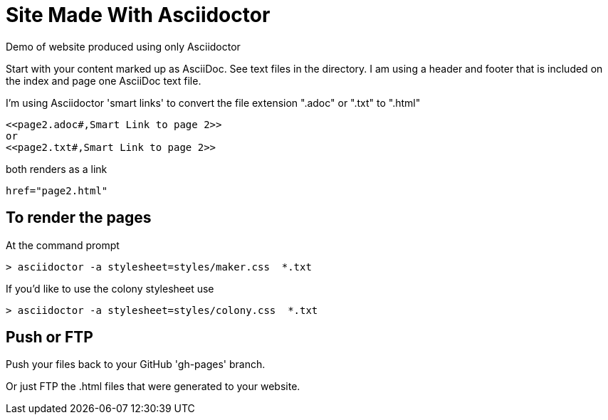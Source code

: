 = Site Made With Asciidoctor
Demo of website produced using only Asciidoctor

Start with your content marked up as AsciiDoc. See text files in the directory. I am using a header and footer that is included on the index and page one AsciiDoc text file.

I'm using Asciidoctor 'smart links' to convert the file extension ".adoc" or ".txt" to ".html"

 <<page2.adoc#,Smart Link to page 2>>
 or
 <<page2.txt#,Smart Link to page 2>>

both renders as a link

 href="page2.html"

== To render the pages

At the command prompt

 > asciidoctor -a stylesheet=styles/maker.css  *.txt

If you'd like to use the colony stylesheet use

 > asciidoctor -a stylesheet=styles/colony.css  *.txt

== Push or FTP

Push your files back to your GitHub 'gh-pages' branch.

Or just FTP the .html files that were generated to your website.

